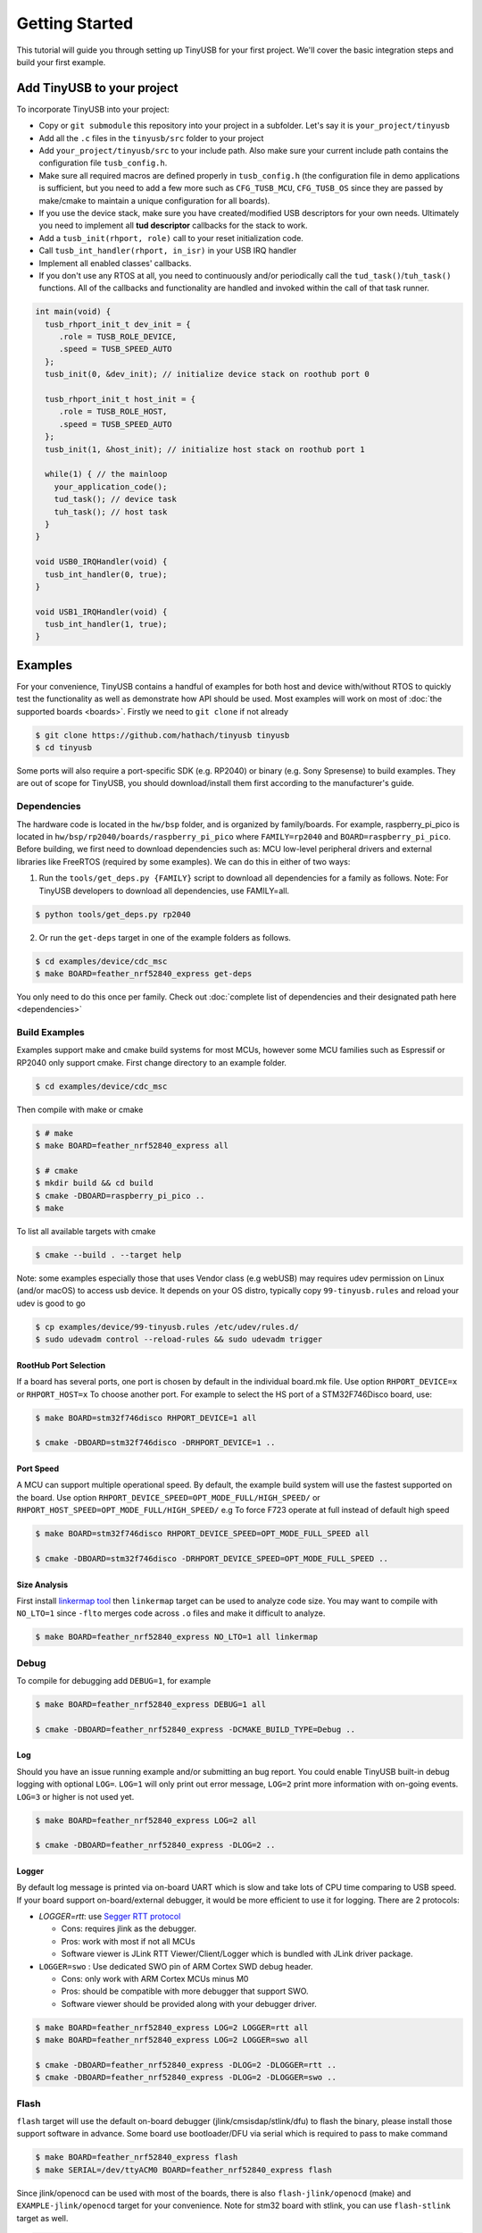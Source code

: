 ***************
Getting Started
***************

This tutorial will guide you through setting up TinyUSB for your first project. We'll cover the basic integration steps and build your first example.

Add TinyUSB to your project
---------------------------

To incorporate TinyUSB into your project:

* Copy or ``git submodule`` this repository into your project in a subfolder. Let's say it is ``your_project/tinyusb``
* Add all the ``.c`` files in the ``tinyusb/src`` folder to your project
* Add ``your_project/tinyusb/src`` to your include path. Also make sure your current include path contains the configuration file ``tusb_config.h``.
* Make sure all required macros are defined properly in ``tusb_config.h`` (the configuration file in demo applications is sufficient, but you need to add a few more such as ``CFG_TUSB_MCU``, ``CFG_TUSB_OS`` since they are passed by make/cmake to maintain a unique configuration for all boards).
* If you use the device stack, make sure you have created/modified USB descriptors for your own needs. Ultimately you need to implement all **tud descriptor** callbacks for the stack to work.
* Add a ``tusb_init(rhport, role)`` call to your reset initialization code.
* Call ``tusb_int_handler(rhport, in_isr)`` in your USB IRQ handler
* Implement all enabled classes' callbacks.
* If you don't use any RTOS at all, you need to continuously and/or periodically call the ``tud_task()``/``tuh_task()`` functions. All of the callbacks and functionality are handled and invoked within the call of that task runner.

.. code-block:: c

   int main(void) {
     tusb_rhport_init_t dev_init = {
        .role = TUSB_ROLE_DEVICE,
        .speed = TUSB_SPEED_AUTO
     };
     tusb_init(0, &dev_init); // initialize device stack on roothub port 0

     tusb_rhport_init_t host_init = {
        .role = TUSB_ROLE_HOST,
        .speed = TUSB_SPEED_AUTO
     };
     tusb_init(1, &host_init); // initialize host stack on roothub port 1

     while(1) { // the mainloop
       your_application_code();
       tud_task(); // device task
       tuh_task(); // host task
     }
   }

   void USB0_IRQHandler(void) {
     tusb_int_handler(0, true);
   }

   void USB1_IRQHandler(void) {
     tusb_int_handler(1, true);
   }

Examples
--------

For your convenience, TinyUSB contains a handful of examples for both host and device with/without RTOS to quickly test the functionality as well as demonstrate how API should be used. Most examples will work on most of :doc:`the supported boards <boards>`. Firstly we need to ``git clone`` if not already

.. code-block:: bash

   $ git clone https://github.com/hathach/tinyusb tinyusb
   $ cd tinyusb

Some ports will also require a port-specific SDK (e.g. RP2040) or binary (e.g. Sony Spresense) to build examples. They are out of scope for TinyUSB, you should download/install them first according to the manufacturer's guide.

Dependencies
^^^^^^^^^^^^

The hardware code is located in the ``hw/bsp`` folder, and is organized by family/boards. For example, raspberry_pi_pico is located in ``hw/bsp/rp2040/boards/raspberry_pi_pico`` where ``FAMILY=rp2040`` and ``BOARD=raspberry_pi_pico``. Before building, we first need to download dependencies such as: MCU low-level peripheral drivers and external libraries like FreeRTOS (required by some examples). We can do this in either of two ways:

1. Run the ``tools/get_deps.py {FAMILY}`` script to download all dependencies for a family as follows. Note: For TinyUSB developers to download all dependencies, use FAMILY=all.

.. code-block:: bash

   $ python tools/get_deps.py rp2040

2. Or run the ``get-deps`` target in one of the example folders as follows.

.. code-block:: bash

   $ cd examples/device/cdc_msc
   $ make BOARD=feather_nrf52840_express get-deps

You only need to do this once per family. Check out :doc:`complete list of dependencies and their designated path here <dependencies>`

Build Examples
^^^^^^^^^^^^^^

Examples support make and cmake build systems for most MCUs, however some MCU families such as Espressif or RP2040 only support cmake. First change directory to an example folder.

.. code-block:: bash

   $ cd examples/device/cdc_msc

Then compile with make or cmake

.. code-block:: bash

   $ # make
   $ make BOARD=feather_nrf52840_express all

   $ # cmake
   $ mkdir build && cd build
   $ cmake -DBOARD=raspberry_pi_pico ..
   $ make

To list all available targets with cmake

.. code-block:: bash

   $ cmake --build . --target help

Note: some examples especially those that uses Vendor class (e.g webUSB) may requires udev permission on Linux (and/or macOS) to access usb device. It depends on your OS distro, typically copy ``99-tinyusb.rules`` and reload your udev is good to go

.. code-block:: bash

   $ cp examples/device/99-tinyusb.rules /etc/udev/rules.d/
   $ sudo udevadm control --reload-rules && sudo udevadm trigger

RootHub Port Selection
~~~~~~~~~~~~~~~~~~~~~~

If a board has several ports, one port is chosen by default in the individual board.mk file. Use option ``RHPORT_DEVICE=x`` or ``RHPORT_HOST=x`` To choose another port. For example to select the HS port of a STM32F746Disco board, use:

.. code-block:: bash

   $ make BOARD=stm32f746disco RHPORT_DEVICE=1 all

   $ cmake -DBOARD=stm32f746disco -DRHPORT_DEVICE=1 ..

Port Speed
~~~~~~~~~~

A MCU can support multiple operational speed. By default, the example build system will use the fastest supported on the board. Use option ``RHPORT_DEVICE_SPEED=OPT_MODE_FULL/HIGH_SPEED/`` or ``RHPORT_HOST_SPEED=OPT_MODE_FULL/HIGH_SPEED/`` e.g To force F723 operate at full instead of default high speed

.. code-block:: bash

   $ make BOARD=stm32f746disco RHPORT_DEVICE_SPEED=OPT_MODE_FULL_SPEED all

   $ cmake -DBOARD=stm32f746disco -DRHPORT_DEVICE_SPEED=OPT_MODE_FULL_SPEED ..

Size Analysis
~~~~~~~~~~~~~

First install `linkermap tool <https://github.com/hathach/linkermap>`_ then ``linkermap`` target can be used to analyze code size. You may want to compile with ``NO_LTO=1`` since ``-flto`` merges code across ``.o`` files and make it difficult to analyze.

.. code-block:: bash

   $ make BOARD=feather_nrf52840_express NO_LTO=1 all linkermap

Debug
^^^^^

To compile for debugging add ``DEBUG=1``\ , for example

.. code-block:: bash

   $ make BOARD=feather_nrf52840_express DEBUG=1 all

   $ cmake -DBOARD=feather_nrf52840_express -DCMAKE_BUILD_TYPE=Debug ..

Log
~~~

Should you have an issue running example and/or submitting an bug report. You could enable TinyUSB built-in debug logging with optional ``LOG=``. ``LOG=1`` will only print out error message, ``LOG=2`` print more information with on-going events. ``LOG=3`` or higher is not used yet.

.. code-block:: bash

   $ make BOARD=feather_nrf52840_express LOG=2 all

   $ cmake -DBOARD=feather_nrf52840_express -DLOG=2 ..

Logger
~~~~~~

By default log message is printed via on-board UART which is slow and take lots of CPU time comparing to USB speed. If your board support on-board/external debugger, it would be more efficient to use it for logging. There are 2 protocols:


* `LOGGER=rtt`: use `Segger RTT protocol <https://www.segger.com/products/debug-probes/j-link/technology/about-real-time-transfer/>`_

  * Cons: requires jlink as the debugger.
  * Pros: work with most if not all MCUs
  * Software viewer is JLink RTT Viewer/Client/Logger which is bundled with JLink driver package.

* ``LOGGER=swo`` : Use dedicated SWO pin of ARM Cortex SWD debug header.

  * Cons: only work with ARM Cortex MCUs minus M0
  * Pros: should be compatible with more debugger that support SWO.
  * Software viewer should be provided along with your debugger driver.

.. code-block:: bash

   $ make BOARD=feather_nrf52840_express LOG=2 LOGGER=rtt all
   $ make BOARD=feather_nrf52840_express LOG=2 LOGGER=swo all

   $ cmake -DBOARD=feather_nrf52840_express -DLOG=2 -DLOGGER=rtt ..
   $ cmake -DBOARD=feather_nrf52840_express -DLOG=2 -DLOGGER=swo ..

Flash
^^^^^

``flash`` target will use the default on-board debugger (jlink/cmsisdap/stlink/dfu) to flash the binary, please install those support software in advance. Some board use bootloader/DFU via serial which is required to pass to make command

.. code-block:: bash

   $ make BOARD=feather_nrf52840_express flash
   $ make SERIAL=/dev/ttyACM0 BOARD=feather_nrf52840_express flash

Since jlink/openocd can be used with most of the boards, there is also ``flash-jlink/openocd`` (make) and ``EXAMPLE-jlink/openocd`` target for your convenience. Note for stm32 board with stlink, you can use ``flash-stlink`` target as well.

.. code-block:: bash

   $ make BOARD=feather_nrf52840_express flash-jlink
   $ make BOARD=feather_nrf52840_express flash-openocd

   $ cmake --build . --target cdc_msc-jlink
   $ cmake --build . --target cdc_msc-openocd

Some board use uf2 bootloader for drag & drop in to mass storage device, uf2 can be generated with ``uf2`` target

.. code-block:: bash

   $ make BOARD=feather_nrf52840_express all uf2

   $ cmake --build . --target cdc_msc-uf2

IAR Support
^^^^^^^^^^^

Use project connection
~~~~~~~~~~~~~~~~~~~~~~

IAR Project Connection files are provided to import TinyUSB stack into your project.

* A buildable project of your MCU need to be created in advance.

  * Take example of STM32F0:

    -  You need ``stm32l0xx.h``, ``startup_stm32f0xx.s``, ``system_stm32f0xx.c``.

    - ``STM32L0xx_HAL_Driver`` is only needed to run examples, TinyUSB stack itself doesn't rely on MCU's SDKs.

* Open ``Tools -> Configure Custom Argument Variables`` (Switch to ``Global`` tab if you want to do it for all your projects)
   Click ``New Group ...``, name it to ``TUSB``, Click ``Add Variable ...``, name it to ``TUSB_DIR``, change it's value to the path of your TinyUSB stack,
   for example ``C:\\tinyusb``

**Import stack only**

Open ``Project -> Add project Connection ...``, click ``OK``, choose ``tinyusb\\tools\\iar_template.ipcf``.

**Run examples**

1. Run ``iar_gen.py`` to generate .ipcf files of examples:

   .. code-block::

      > cd C:\tinyusb\tools
      > python iar_gen.py

2. Open ``Project -> Add project Connection ...``, click ``OK``, choose ``tinyusb\\examples\\(.ipcf of example)``.
   For example ``C:\\tinyusb\\examples\\device\\cdc_msc\\iar_cdc_msc.ipcf``

Native CMake support
~~~~~~~~~~~~~~~~~~~~

With 9.50.1 release, IAR added experimental native CMake support (strangely not mentioned in public release note). Now it's possible to import CMakeLists.txt then build and debug as a normal project.

Following these steps:

1. Add IAR compiler binary path to system ``PATH`` environment variable, such as ``C:\Program Files\IAR Systems\Embedded Workbench 9.2\arm\bin``.
2. Create new project in IAR, in Tool chain dropdown menu, choose CMake for Arm then Import ``CMakeLists.txt`` from chosen example directory.
3. Set up board option in ``Option - CMake/CMSIS-TOOLBOX - CMake``, for example ``-DBOARD=stm32f439nucleo -DTOOLCHAIN=iar``, **Uncheck 'Override tools in env'**.
4. (For debug only) Choose correct CPU model in ``Option - General Options - Target``, to profit register and memory view.

Common Issues and Solutions
---------------------------

**Build Errors**

* **"arm-none-eabi-gcc: command not found"**: Install ARM GCC toolchain: ``sudo apt-get install gcc-arm-none-eabi``
* **"Board 'X' not found"**: Check available boards in ``hw/bsp/FAMILY/boards/`` or run ``python tools/build.py -l``
* **Missing dependencies**: Run ``python tools/get_deps.py FAMILY`` where FAMILY matches your board

**Runtime Issues**

* **Device not recognized**: Check USB descriptors implementation and ``tusb_config.h`` settings
* **Enumeration failure**: Enable logging with ``LOG=2`` and check for USB protocol errors
* **Hard faults/crashes**: Verify interrupt handler setup and stack size allocation

Next Steps
----------

* Try the :doc:`first_device` tutorial to implement a simple USB device
* Read about :doc:`../guides/integration` for production projects
* Check :doc:`../reference/boards` for board-specific information
